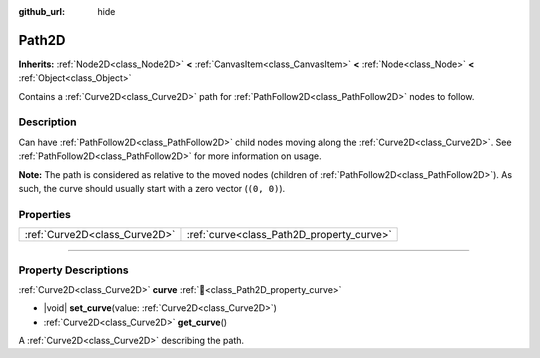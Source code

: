 :github_url: hide

.. DO NOT EDIT THIS FILE!!!
.. Generated automatically from Godot engine sources.
.. Generator: https://github.com/godotengine/godot/tree/master/doc/tools/make_rst.py.
.. XML source: https://github.com/godotengine/godot/tree/master/doc/classes/Path2D.xml.

.. _class_Path2D:

Path2D
======

**Inherits:** :ref:`Node2D<class_Node2D>` **<** :ref:`CanvasItem<class_CanvasItem>` **<** :ref:`Node<class_Node>` **<** :ref:`Object<class_Object>`

Contains a :ref:`Curve2D<class_Curve2D>` path for :ref:`PathFollow2D<class_PathFollow2D>` nodes to follow.

.. rst-class:: classref-introduction-group

Description
-----------

Can have :ref:`PathFollow2D<class_PathFollow2D>` child nodes moving along the :ref:`Curve2D<class_Curve2D>`. See :ref:`PathFollow2D<class_PathFollow2D>` for more information on usage.

\ **Note:** The path is considered as relative to the moved nodes (children of :ref:`PathFollow2D<class_PathFollow2D>`). As such, the curve should usually start with a zero vector (``(0, 0)``).

.. rst-class:: classref-reftable-group

Properties
----------

.. table::
   :widths: auto

   +-------------------------------+-------------------------------------------+
   | :ref:`Curve2D<class_Curve2D>` | :ref:`curve<class_Path2D_property_curve>` |
   +-------------------------------+-------------------------------------------+

.. rst-class:: classref-section-separator

----

.. rst-class:: classref-descriptions-group

Property Descriptions
---------------------

.. _class_Path2D_property_curve:

.. rst-class:: classref-property

:ref:`Curve2D<class_Curve2D>` **curve** :ref:`🔗<class_Path2D_property_curve>`

.. rst-class:: classref-property-setget

- |void| **set_curve**\ (\ value\: :ref:`Curve2D<class_Curve2D>`\ )
- :ref:`Curve2D<class_Curve2D>` **get_curve**\ (\ )

A :ref:`Curve2D<class_Curve2D>` describing the path.

.. |virtual| replace:: :abbr:`virtual (This method should typically be overridden by the user to have any effect.)`
.. |required| replace:: :abbr:`required (This method is required to be overridden when extending its base class.)`
.. |const| replace:: :abbr:`const (This method has no side effects. It doesn't modify any of the instance's member variables.)`
.. |vararg| replace:: :abbr:`vararg (This method accepts any number of arguments after the ones described here.)`
.. |constructor| replace:: :abbr:`constructor (This method is used to construct a type.)`
.. |static| replace:: :abbr:`static (This method doesn't need an instance to be called, so it can be called directly using the class name.)`
.. |operator| replace:: :abbr:`operator (This method describes a valid operator to use with this type as left-hand operand.)`
.. |bitfield| replace:: :abbr:`BitField (This value is an integer composed as a bitmask of the following flags.)`
.. |void| replace:: :abbr:`void (No return value.)`
